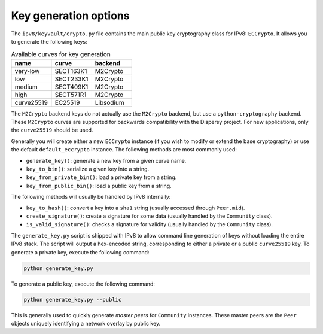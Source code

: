 Key generation options
======================

The ``ipv8/keyvault/crypto.py`` file contains the main public key cryptography class for IPv8: ``ECCrypto``.
It allows you to generate the following keys:


.. csv-table:: Available curves for key generation
   :header: "name", "curve", "backend"
   :widths: 20, 20, 20

   "very-low", "SECT163K1", "M2Crypto"
   "low", "SECT233K1", "M2Crypto"
   "medium", "SECT409K1", "M2Crypto"
   "high", "SECT571R1", "M2Crypto"
   "curve25519", "EC25519", "Libsodium"


The ``M2Crypto`` backend keys do not actually use the ``M2Crypto`` backend, but use a ``python-cryptography`` backend.
These ``M2Crypto`` curves are supported for backwards compatibility with the Dispersy project.
For new applications, only the ``curve25519`` should be used.

Generally you will create either a new ``ECCrypto`` instance (if you wish to modify or extend the base cryptography) or use the default ``default_eccrypto`` instance.
The following methods are most commonly used:

- ``generate_key()``: generate a new key from a given curve name.
- ``key_to_bin()``: serialize a given key into a string.
- ``key_from_private_bin()``: load a private key from a string.
- ``key_from_public_bin()``: load a public key from a string.

The following methods will usually be handled by IPv8 internally:

- ``key_to_hash()``: convert a key into a ``sha1`` string (usually accessed through ``Peer.mid``).
- ``create_signature()``: create a signature for some data (usually handled by the ``Community`` class).
- ``is_valid_signature()``: checks a signature for validity (usually handled by the ``Community`` class).

The ``generate_key.py`` script is shipped with IPv8 to allow command line generation of keys without loading the entire IPv8 stack.
The script will output a hex-encoded string, corresponding to either a private or a public ``curve25519`` key.
To generate a private key, execute the following command:

.. code-block:: bash

  python generate_key.py


To generate a public key, execute the following command:

.. code-block:: bash

  python generate_key.py --public


This is generally used to quickly generate *master peers* for ``Community`` instances.
These master peers are the ``Peer`` objects uniquely identifying a network overlay by public key.

